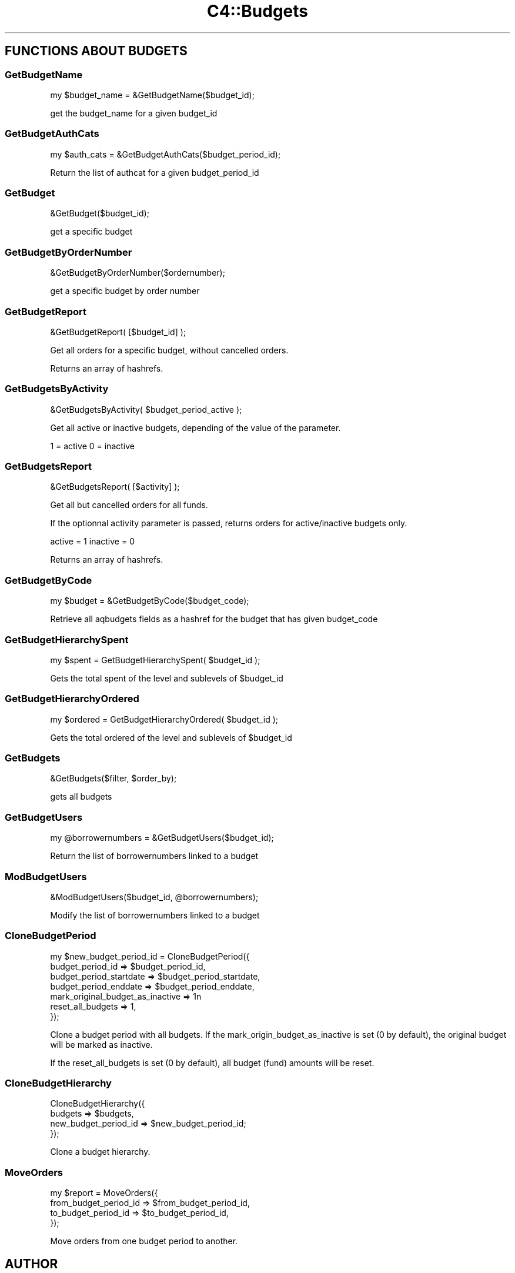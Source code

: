 .\" Automatically generated by Pod::Man 2.28 (Pod::Simple 3.28)
.\"
.\" Standard preamble:
.\" ========================================================================
.de Sp \" Vertical space (when we can't use .PP)
.if t .sp .5v
.if n .sp
..
.de Vb \" Begin verbatim text
.ft CW
.nf
.ne \\$1
..
.de Ve \" End verbatim text
.ft R
.fi
..
.\" Set up some character translations and predefined strings.  \*(-- will
.\" give an unbreakable dash, \*(PI will give pi, \*(L" will give a left
.\" double quote, and \*(R" will give a right double quote.  \*(C+ will
.\" give a nicer C++.  Capital omega is used to do unbreakable dashes and
.\" therefore won't be available.  \*(C` and \*(C' expand to `' in nroff,
.\" nothing in troff, for use with C<>.
.tr \(*W-
.ds C+ C\v'-.1v'\h'-1p'\s-2+\h'-1p'+\s0\v'.1v'\h'-1p'
.ie n \{\
.    ds -- \(*W-
.    ds PI pi
.    if (\n(.H=4u)&(1m=24u) .ds -- \(*W\h'-12u'\(*W\h'-12u'-\" diablo 10 pitch
.    if (\n(.H=4u)&(1m=20u) .ds -- \(*W\h'-12u'\(*W\h'-8u'-\"  diablo 12 pitch
.    ds L" ""
.    ds R" ""
.    ds C` ""
.    ds C' ""
'br\}
.el\{\
.    ds -- \|\(em\|
.    ds PI \(*p
.    ds L" ``
.    ds R" ''
.    ds C`
.    ds C'
'br\}
.\"
.\" Escape single quotes in literal strings from groff's Unicode transform.
.ie \n(.g .ds Aq \(aq
.el       .ds Aq '
.\"
.\" If the F register is turned on, we'll generate index entries on stderr for
.\" titles (.TH), headers (.SH), subsections (.SS), items (.Ip), and index
.\" entries marked with X<> in POD.  Of course, you'll have to process the
.\" output yourself in some meaningful fashion.
.\"
.\" Avoid warning from groff about undefined register 'F'.
.de IX
..
.nr rF 0
.if \n(.g .if rF .nr rF 1
.if (\n(rF:(\n(.g==0)) \{
.    if \nF \{
.        de IX
.        tm Index:\\$1\t\\n%\t"\\$2"
..
.        if !\nF==2 \{
.            nr % 0
.            nr F 2
.        \}
.    \}
.\}
.rr rF
.\"
.\" Accent mark definitions (@(#)ms.acc 1.5 88/02/08 SMI; from UCB 4.2).
.\" Fear.  Run.  Save yourself.  No user-serviceable parts.
.    \" fudge factors for nroff and troff
.if n \{\
.    ds #H 0
.    ds #V .8m
.    ds #F .3m
.    ds #[ \f1
.    ds #] \fP
.\}
.if t \{\
.    ds #H ((1u-(\\\\n(.fu%2u))*.13m)
.    ds #V .6m
.    ds #F 0
.    ds #[ \&
.    ds #] \&
.\}
.    \" simple accents for nroff and troff
.if n \{\
.    ds ' \&
.    ds ` \&
.    ds ^ \&
.    ds , \&
.    ds ~ ~
.    ds /
.\}
.if t \{\
.    ds ' \\k:\h'-(\\n(.wu*8/10-\*(#H)'\'\h"|\\n:u"
.    ds ` \\k:\h'-(\\n(.wu*8/10-\*(#H)'\`\h'|\\n:u'
.    ds ^ \\k:\h'-(\\n(.wu*10/11-\*(#H)'^\h'|\\n:u'
.    ds , \\k:\h'-(\\n(.wu*8/10)',\h'|\\n:u'
.    ds ~ \\k:\h'-(\\n(.wu-\*(#H-.1m)'~\h'|\\n:u'
.    ds / \\k:\h'-(\\n(.wu*8/10-\*(#H)'\z\(sl\h'|\\n:u'
.\}
.    \" troff and (daisy-wheel) nroff accents
.ds : \\k:\h'-(\\n(.wu*8/10-\*(#H+.1m+\*(#F)'\v'-\*(#V'\z.\h'.2m+\*(#F'.\h'|\\n:u'\v'\*(#V'
.ds 8 \h'\*(#H'\(*b\h'-\*(#H'
.ds o \\k:\h'-(\\n(.wu+\w'\(de'u-\*(#H)/2u'\v'-.3n'\*(#[\z\(de\v'.3n'\h'|\\n:u'\*(#]
.ds d- \h'\*(#H'\(pd\h'-\w'~'u'\v'-.25m'\f2\(hy\fP\v'.25m'\h'-\*(#H'
.ds D- D\\k:\h'-\w'D'u'\v'-.11m'\z\(hy\v'.11m'\h'|\\n:u'
.ds th \*(#[\v'.3m'\s+1I\s-1\v'-.3m'\h'-(\w'I'u*2/3)'\s-1o\s+1\*(#]
.ds Th \*(#[\s+2I\s-2\h'-\w'I'u*3/5'\v'-.3m'o\v'.3m'\*(#]
.ds ae a\h'-(\w'a'u*4/10)'e
.ds Ae A\h'-(\w'A'u*4/10)'E
.    \" corrections for vroff
.if v .ds ~ \\k:\h'-(\\n(.wu*9/10-\*(#H)'\s-2\u~\d\s+2\h'|\\n:u'
.if v .ds ^ \\k:\h'-(\\n(.wu*10/11-\*(#H)'\v'-.4m'^\v'.4m'\h'|\\n:u'
.    \" for low resolution devices (crt and lpr)
.if \n(.H>23 .if \n(.V>19 \
\{\
.    ds : e
.    ds 8 ss
.    ds o a
.    ds d- d\h'-1'\(ga
.    ds D- D\h'-1'\(hy
.    ds th \o'bp'
.    ds Th \o'LP'
.    ds ae ae
.    ds Ae AE
.\}
.rm #[ #] #H #V #F C
.\" ========================================================================
.\"
.IX Title "C4::Budgets 3pm"
.TH C4::Budgets 3pm "2018-09-26" "perl v5.20.2" "User Contributed Perl Documentation"
.\" For nroff, turn off justification.  Always turn off hyphenation; it makes
.\" way too many mistakes in technical documents.
.if n .ad l
.nh
.SH "FUNCTIONS ABOUT BUDGETS"
.IX Header "FUNCTIONS ABOUT BUDGETS"
.SS "GetBudgetName"
.IX Subsection "GetBudgetName"
.Vb 1
\&  my $budget_name = &GetBudgetName($budget_id);
.Ve
.PP
get the budget_name for a given budget_id
.SS "GetBudgetAuthCats"
.IX Subsection "GetBudgetAuthCats"
.Vb 1
\&  my $auth_cats = &GetBudgetAuthCats($budget_period_id);
.Ve
.PP
Return the list of authcat for a given budget_period_id
.SS "GetBudget"
.IX Subsection "GetBudget"
.Vb 1
\&  &GetBudget($budget_id);
.Ve
.PP
get a specific budget
.SS "GetBudgetByOrderNumber"
.IX Subsection "GetBudgetByOrderNumber"
.Vb 1
\&  &GetBudgetByOrderNumber($ordernumber);
.Ve
.PP
get a specific budget by order number
.SS "GetBudgetReport"
.IX Subsection "GetBudgetReport"
.Vb 1
\&  &GetBudgetReport( [$budget_id] );
.Ve
.PP
Get all orders for a specific budget, without cancelled orders.
.PP
Returns an array of hashrefs.
.SS "GetBudgetsByActivity"
.IX Subsection "GetBudgetsByActivity"
.Vb 1
\&  &GetBudgetsByActivity( $budget_period_active );
.Ve
.PP
Get all active or inactive budgets, depending of the value
of the parameter.
.PP
1 = active
0 = inactive
.SS "GetBudgetsReport"
.IX Subsection "GetBudgetsReport"
.Vb 1
\&  &GetBudgetsReport( [$activity] );
.Ve
.PP
Get all but cancelled orders for all funds.
.PP
If the optionnal activity parameter is passed, returns orders for active/inactive budgets only.
.PP
active = 1
inactive = 0
.PP
Returns an array of hashrefs.
.SS "GetBudgetByCode"
.IX Subsection "GetBudgetByCode"
.Vb 1
\&    my $budget = &GetBudgetByCode($budget_code);
.Ve
.PP
Retrieve all aqbudgets fields as a hashref for the budget that has
given budget_code
.SS "GetBudgetHierarchySpent"
.IX Subsection "GetBudgetHierarchySpent"
.Vb 1
\&  my $spent = GetBudgetHierarchySpent( $budget_id );
.Ve
.PP
Gets the total spent of the level and sublevels of \f(CW$budget_id\fR
.SS "GetBudgetHierarchyOrdered"
.IX Subsection "GetBudgetHierarchyOrdered"
.Vb 1
\&  my $ordered = GetBudgetHierarchyOrdered( $budget_id );
.Ve
.PP
Gets the total ordered of the level and sublevels of \f(CW$budget_id\fR
.SS "GetBudgets"
.IX Subsection "GetBudgets"
.Vb 1
\&  &GetBudgets($filter, $order_by);
.Ve
.PP
gets all budgets
.SS "GetBudgetUsers"
.IX Subsection "GetBudgetUsers"
.Vb 1
\&    my @borrowernumbers = &GetBudgetUsers($budget_id);
.Ve
.PP
Return the list of borrowernumbers linked to a budget
.SS "ModBudgetUsers"
.IX Subsection "ModBudgetUsers"
.Vb 1
\&    &ModBudgetUsers($budget_id, @borrowernumbers);
.Ve
.PP
Modify the list of borrowernumbers linked to a budget
.SS "CloneBudgetPeriod"
.IX Subsection "CloneBudgetPeriod"
.Vb 7
\&  my $new_budget_period_id = CloneBudgetPeriod({
\&    budget_period_id => $budget_period_id,
\&    budget_period_startdate => $budget_period_startdate,
\&    budget_period_enddate   => $budget_period_enddate,
\&    mark_original_budget_as_inactive => 1n
\&    reset_all_budgets => 1,
\&  });
.Ve
.PP
Clone a budget period with all budgets.
If the mark_origin_budget_as_inactive is set (0 by default),
the original budget will be marked as inactive.
.PP
If the reset_all_budgets is set (0 by default), all budget (fund)
amounts will be reset.
.SS "CloneBudgetHierarchy"
.IX Subsection "CloneBudgetHierarchy"
.Vb 4
\&  CloneBudgetHierarchy({
\&    budgets => $budgets,
\&    new_budget_period_id => $new_budget_period_id;
\&  });
.Ve
.PP
Clone a budget hierarchy.
.SS "MoveOrders"
.IX Subsection "MoveOrders"
.Vb 4
\&  my $report = MoveOrders({
\&    from_budget_period_id => $from_budget_period_id,
\&    to_budget_period_id   => $to_budget_period_id,
\&  });
.Ve
.PP
Move orders from one budget period to another.
.SH "AUTHOR"
.IX Header "AUTHOR"
Koha Development Team <http://koha\-community.org/>
